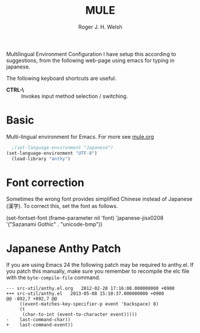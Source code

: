 #+TITLE: MULE
#+AUTHOR: Roger J. H. Welsh
#+EMAIL: rjhwelsh@gmail.com
#+PROPERTY: header-args    :results silent
#+STARTUP: content

Multilingual Environment Configuration
I have setup this according to suggestions, from the following web-page using
emacs for typing in japanese.

The following keyboard shortcuts are useful.
 - *CTRL-\* :: Invokes input method selection / switching.

* Basic
Multi-lingual environment for Emacs.
For more see [[file:config/mule.org][mule.org]]
#+BEGIN_SRC emacs-lisp
	;(set-language-environment "Japanese")
  (set-language-environment "UTF-8")
	(load-library "anthy")
#+END_SRC

* Font correction
	Sometimes the wrong font provides simplified Chinese instead of Japanese (漢字).
  To correct this, set the font as follows.
#+BEGIN_EXAMPLE emacs-lisp
(set-fontset-font (frame-parameter nil 'font)
  'japanese-jisx0208
  '("Sazanami Gothic" . "unicode-bmp"))
#+END_EXAMPLE

* Japanese Anthy Patch
If you are using Emacs 24 the following patch may be required to anthy.el.
If you patch this manually, make sure you remember to recompile the elc file
with the =byte-compile-file= command.
#+BEGIN_EXAMPLE
--- src-util/anthy.el.org	2012-02-28 17:16:08.000000000 +0900
+++ src-util/anthy.el	2013-05-08 15:10:37.000000000 +0900
@@ -892,7 +892,7 @@
 	 ((event-matches-key-specifier-p event 'backspace) 8)
 	 (t
 	  (char-to-int (event-to-character event)))))
-    last-command-char))
+    last-command-event))
#+END_EXAMPLE
